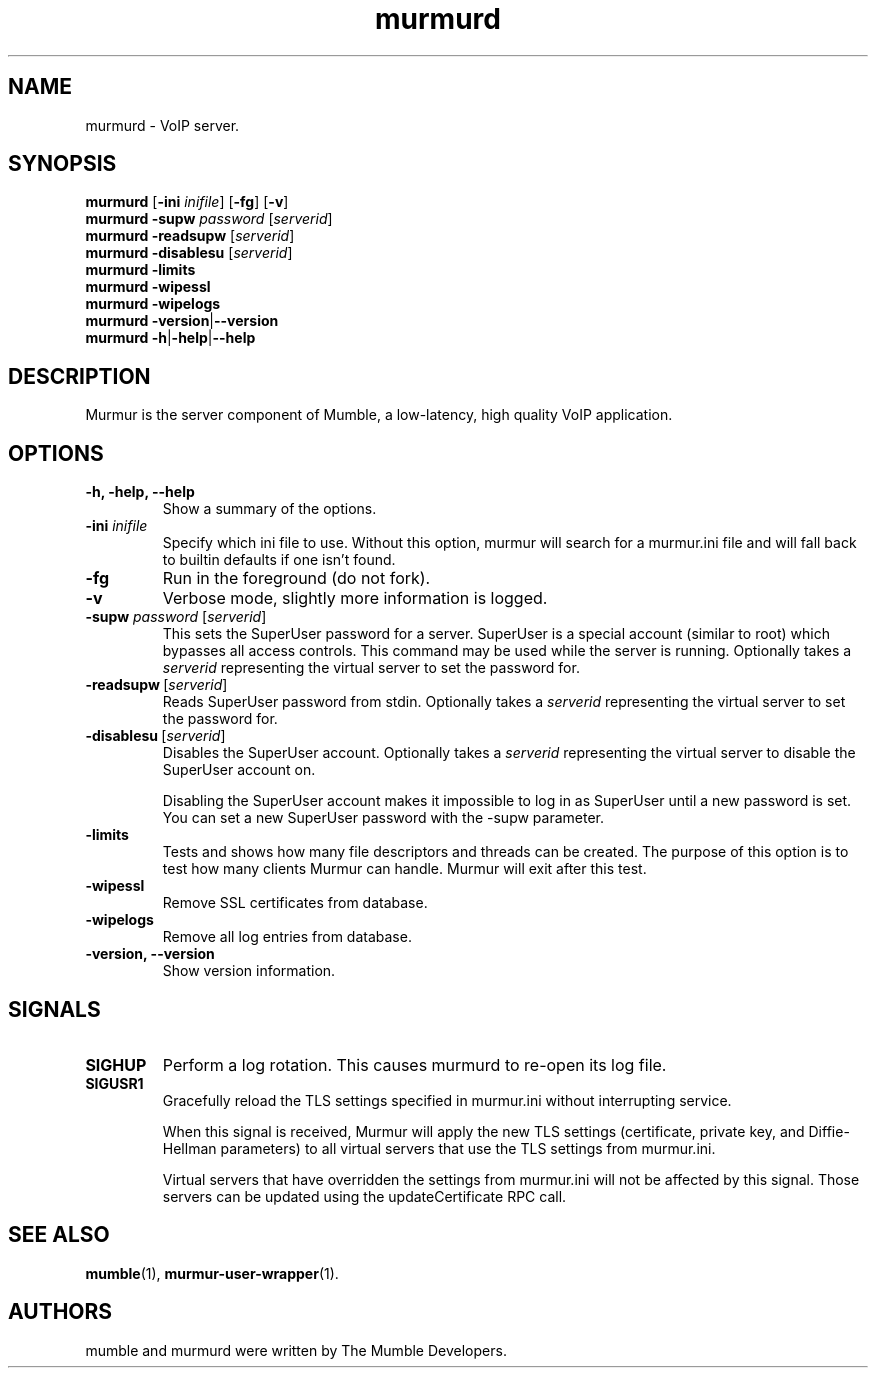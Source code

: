 .TH murmurd 1 "2016 May 9"
.SH NAME
murmurd - VoIP server.
.SH SYNOPSIS
.B murmurd
[\fB-ini \fIinifile\fR] [\fB-fg\fR] [\fB-v\fR]
.br
.B murmurd \-supw\fR \fIpassword\fR [\fIserverid\fR]
.br
.B murmurd \-readsupw\fR [\fIserverid\fR]
.br
.B murmurd \-disablesu\fR [\fIserverid\fR]
.br
.B murmurd \-limits
.br
.B murmurd \-wipessl
.br
.B murmurd \-wipelogs
.br
.B murmurd \-version\fR|\fB\-\-version
.br
.B murmurd \-h\fR|\fB\-help\fR|\fB\-\-help
.SH DESCRIPTION
Murmur is the server component of Mumble, a low-latency, high quality VoIP
application.
.SH OPTIONS
.TP
.B \-h, \-help, \-\-help
Show a summary of the options.
.TP
.B \-ini \fIinifile
Specify which ini file to use. Without this option, murmur will search for
a murmur.ini file and will fall back to builtin defaults if one isn't found.
.TP
.B \-fg
Run in the foreground (do not fork).
.TP
.B \-v
Verbose mode, slightly more information is logged.
.TP
.B \-supw \fIpassword\fR [\fIserverid\fR]
This sets the SuperUser password for a server. SuperUser is a special account
(similar to root) which bypasses all access controls. This command may be used
while the server is running. Optionally takes a \fIserverid\fR representing the
virtual server to set the password for.
.TP
.B \-readsupw\fR\ [\fIserverid\fR]
Reads SuperUser password from stdin. Optionally takes a \fIserverid\fR
representing the virtual server to set the password for.
.TP
.B \-disablesu\fR\ [\fIserverid\fR]
Disables the SuperUser account. Optionally takes a \fIserverid\fR representing
the virtual server to disable the SuperUser account on.

Disabling the SuperUser account makes it impossible to log in as SuperUser
until a new password is set. You can set a new SuperUser password with the
\-supw parameter.
.TP
.B \-limits
Tests and shows how many file descriptors and threads can be created. The
purpose of this option is to test how many clients Murmur can handle. Murmur
will exit after this test.
.TP
.B \-wipessl
Remove SSL certificates from database.
.TP
.B \-wipelogs
Remove all log entries from database.
.TP
.B \-version, \-\-version
Show version information.
.SH SIGNALS
.TP
.BR SIGHUP
Perform a log rotation.
This causes murmurd to re-open its log file.
.TP
.BR SIGUSR1
Gracefully reload the TLS settings specified in murmur.ini without interrupting service.

When this signal is received, Murmur will apply the new TLS settings (certificate,
private key, and Diffie-Hellman parameters) to all virtual servers that use the TLS settings
from murmur.ini.

Virtual servers that have overridden the settings from murmur.ini will not
be affected by this signal. Those servers can be updated using the updateCertificate RPC call.
.SH SEE ALSO
.BR mumble (1),
.BR murmur\-user\-wrapper (1).
.br
.SH AUTHORS
mumble and murmurd were written by The Mumble Developers.
